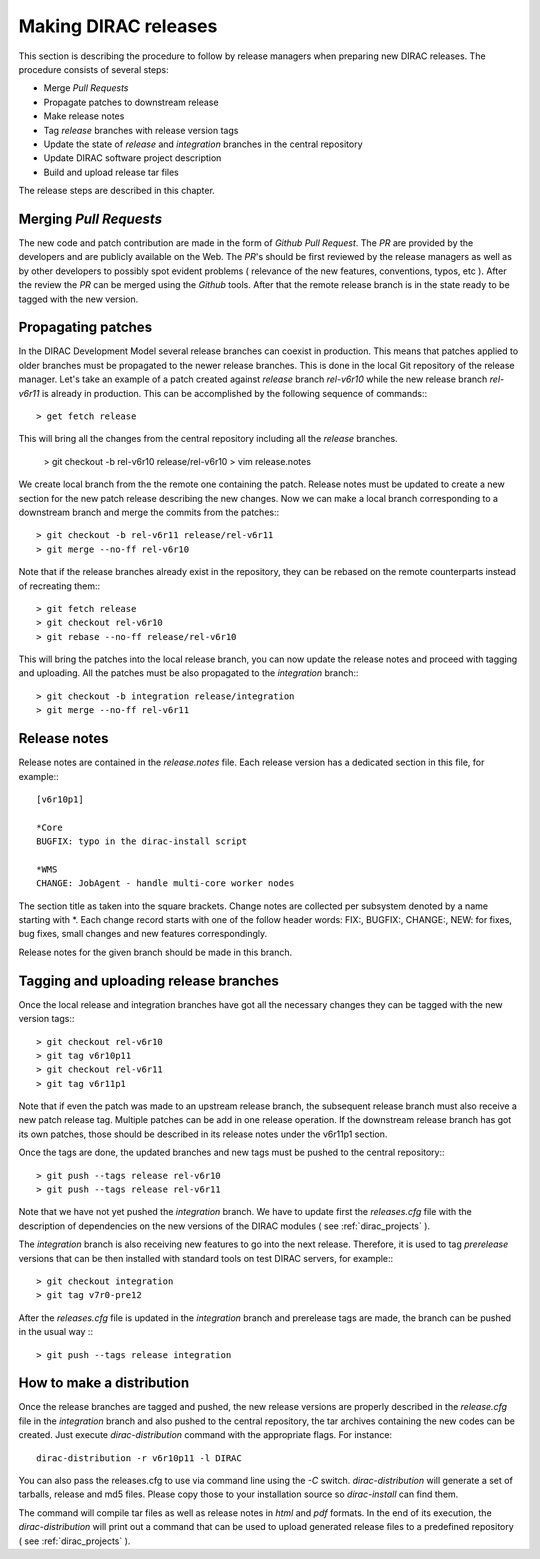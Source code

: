 .. _release_procedure:

=============================
Making DIRAC releases
=============================

This section is describing the procedure to follow by release managers
when preparing new DIRAC releases. The procedure consists of several
steps:

- Merge *Pull Requests* 
- Propagate patches to downstream release
- Make release notes
- Tag *release* branches with release version tags
- Update the state of *release* and *integration* branches in
  the central repository
- Update DIRAC software project description   
- Build and upload release tar files

The release steps are described in this chapter.

Merging *Pull Requests*
--------------------------

The new code and patch contribution are made in the form of *Github* *Pull Request*.
The *PR* are provided by the developers and are publicly available on the Web. 
The *PR*'s should be first reviewed by the release managers as well as by other
developers to possibly spot evident problems ( relevance of the new features,
conventions, typos, etc ). After the review the *PR* can be merged using the
*Github* tools. After that the remote release branch is in the state ready to
be tagged with the new version. 

Propagating patches
---------------------

In the DIRAC Development Model several release branches can coexist in production.
This means that patches applied to older branches must be propagated to the newer
release branches. This is done in the local Git repository of the release manager.
Let's take an example of a patch created against *release* branch *rel-v6r10* while
the new release branch *rel-v6r11* is already in production. This can be accomplished
by the following sequence of commands:::

  > get fetch release
 
This will bring all the changes from the central repository including all the 
*release* branches.   
  
  > git checkout -b rel-v6r10 release/rel-v6r10
  > vim release.notes
  
We create local branch from the the remote one containing the patch. Release notes
must be updated to create a new section for the new patch release describing the
new changes. Now we can make a local branch corresponding to a downstream branch
and merge the commits from the patches:::  
  
  > git checkout -b rel-v6r11 release/rel-v6r11
  > git merge --no-ff rel-v6r10

Note that if the release branches already exist in the repository, they can be rebased
on the remote counterparts instead of recreating them:::

  > git fetch release
  > git checkout rel-v6r10
  > git rebase --no-ff release/rel-v6r10 

This will bring the patches into the local release branch, you can now update the release 
notes and proceed with tagging and uploading. All the patches must be also propagated
to the *integration* branch:::

  > git checkout -b integration release/integration
  > git merge --no-ff rel-v6r11  


Release notes
--------------

Release notes are contained in the *release.notes* file. Each release version has a dedicated
section in this file, for example:::

  [v6r10p1]
  
  *Core
  BUGFIX: typo in the dirac-install script
  
  *WMS
  CHANGE: JobAgent - handle multi-core worker nodes 

The section title as taken into the square brackets. Change notes are collected per subsystem
denoted by a name starting with \*. Each change record starts with one of the follow header
words: FIX:, BUGFIX:, CHANGE:, NEW: for fixes, bug fixes, small changes and new features
correspondingly.   

Release notes for the given branch should be made in this branch.

Tagging and uploading release branches
----------------------------------------

Once the local release and integration branches have got all the necessary
changes they can be tagged with the new version tags:::

  > git checkout rel-v6r10
  > git tag v6r10p11
  > git checkout rel-v6r11
  > git tag v6r11p1
  
Note that if even the patch was made to an upstream release branch, the subsequent
release branch must also receive a new patch release tag. Multiple patches can be
add in one release operation. If the downstream release branch has got its own patches,
those should be described in its release notes under the v6r11p1 section. 

Once the tags are done, the updated branches and new tags must be pushed to the
central repository:::

  > git push --tags release rel-v6r10
  > git push --tags release rel-v6r11

Note that we have not yet pushed the *integration* branch. We have to update
first the *releases.cfg* file with the description of dependencies on the
new versions of the DIRAC modules ( see :ref:`dirac_projects` ).

The *integration* branch is also receiving new features to go into the next release.
Therefore, it is used to tag *prerelease* versions that can be then installed
with standard tools on test DIRAC servers, for example:::

  > git checkout integration
  > git tag v7r0-pre12
  
After the *releases.cfg* file is updated in the *integration* branch and prerelease
tags are made, the branch can be pushed in the usual way :::
 
  > git push --tags release integration     

How to make a distribution
-----------------------------

Once the release branches are tagged and pushed, the new release versions are
properly described in the *release.cfg* file in the *integration* branch and
also pushed to the central repository, the tar archives containing the new
codes can be created. Just execute *dirac-distribution* command with the appropriate 
flags. For instance::

 dirac-distribution -r v6r10p11 -l DIRAC 
 
You can also pass the releases.cfg to use via command line using the *-C* switch. *dirac-distribution* 
will generate a set of tarballs, release and md5 files. Please copy those to your installation source 
so *dirac-install* can find them. 

The command will compile tar files as well as release notes in *html* and *pdf* formats.
In the end of its execution, the *dirac-distribution* will print out a command that can be 
used to upload generated release files to a predefined repository ( see :ref:`dirac_projects` ).
